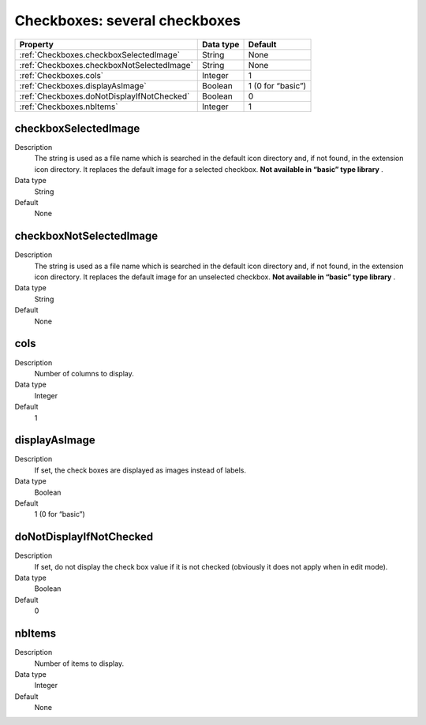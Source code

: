 .. ==================================================
.. FOR YOUR INFORMATION
.. --------------------------------------------------
.. -*- coding: utf-8 -*- with BOM.

.. ==================================================
.. DEFINE SOME TEXTROLES
.. --------------------------------------------------
.. role::   underline
.. role::   typoscript(code)
.. role::   ts(typoscript)
   :class:  typoscript
.. role::   php(code)



Checkboxes: several checkboxes
------------------------------

======================================================= =========== ============
Property                                                Data type   Default
======================================================= =========== ============
:ref:`Checkboxes.checkboxSelectedImage`                 String      None
:ref:`Checkboxes.checkboxNotSelectedImage`              String      None
:ref:`Checkboxes.cols`                                  Integer     1
:ref:`Checkboxes.displayAsImage`                        Boolean     1 (0 for “basic”)
:ref:`Checkboxes.doNotDisplayIfNotChecked`              Boolean     0
:ref:`Checkboxes.nbItems`                               Integer     1
======================================================= =========== ============


.. _Checkboxes.checkboxSelectedImage:

checkboxSelectedImage
^^^^^^^^^^^^^^^^^^^^^

Description
  The string is used as a file name which is searched in the default
  icon directory and, if not found, in the extension icon directory. It
  replaces the default image for a selected checkbox.  **Not available
  in “basic” type library** .

Data type
  String

Default
  None


.. _Checkboxes.checkboxNotSelectedImage:

checkboxNotSelectedImage
^^^^^^^^^^^^^^^^^^^^^^^^

Description
  The string is used as a file name which is searched in the default
  icon directory and, if not found, in the extension icon directory. It
  replaces the default image for an unselected checkbox.  **Not
  available in “basic” type library** .

Data type
  String

Default
  None


.. _Checkboxes.cols:

cols
^^^^

Description
  Number of columns to display.

Data type
  Integer

Default
  1


.. _Checkboxes.displayAsImage:

displayAsImage
^^^^^^^^^^^^^^

Description
  If set, the check boxes are displayed as images instead of labels.

Data type
  Boolean

Default
  1 (0 for “basic”)


.. _Checkboxes.doNotDisplayIfNotChecked:

doNotDisplayIfNotChecked
^^^^^^^^^^^^^^^^^^^^^^^^

Description
  If set, do not display the check box value if it is not checked
  (obviously it does not apply when in edit mode).

Data type
  Boolean

Default
  0


.. _Checkboxes.nbItems:

nbItems
^^^^^^^

Description
  Number of items to display.

Data type
  Integer

Default
  None


